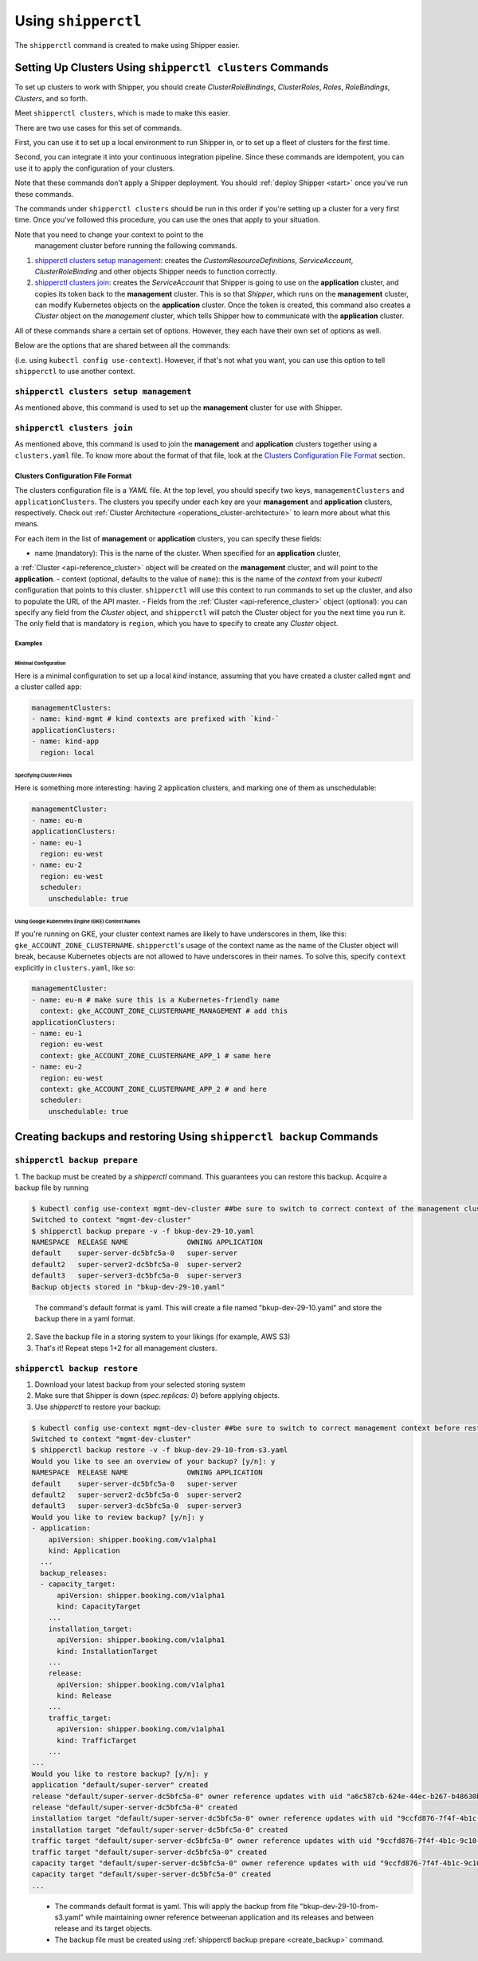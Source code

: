 .. _operations_shipperctl:

======================
Using ``shipperctl``
======================

The ``shipperctl`` command is created to make using Shipper
easier.

Setting Up Clusters Using ``shipperctl clusters`` Commands
-------------------------------------------------------------

To set up clusters to work with Shipper, you should create
*ClusterRoleBindings*, *ClusterRoles*, *Roles*, *RoleBindings*,
*Clusters*, and so forth.

Meet ``shipperctl clusters``, which is made to make this easier.

There are two use cases for this set of commands.

First, you can use it to set up a local environment to run Shipper in,
or to set up a fleet of clusters for the first time.

Second, you can integrate it into your continuous integration pipeline.
Since these commands are idempotent, you can use it to apply the configuration
of your clusters.

Note that these commands don't apply a Shipper deployment. You should :ref:`deploy Shipper <start>` once
you've run these commands.

The commands under ``shipperctl clusters`` should be run in this order
if you're setting up a cluster for a very first time. Once you've
followed this procedure, you can use the ones that apply to your
situation.

.. important::

Note that you need to change your context to point to the
   management cluster before running the following commands.

#. `shipperctl clusters setup management`_: creates the
   *CustomResourceDefinitions*, *ServiceAccount*, *ClusterRoleBinding*
   and other objects Shipper needs to function correctly.
#. `shipperctl clusters join`_: creates the *ServiceAccount* that
   Shipper is going to use on the **application** cluster, and copies
   its token back to the **management** cluster. This is so that
   *Shipper*, which runs on the **management** cluster, can
   modify Kubernetes objects
   on the **application** cluster. Once the token is created,
   this command also creates a *Cluster* object on the *management*
   cluster, which tells Shipper how to communicate with the
   **application** cluster.

All of these commands share a certain set of options. However, they
each have their own set of options as well.

Below are the options that are shared between all the commands:

.. option:: --kube-config <path string>

  The path to your ``kubectl`` configuration, where the contexts that ``shipperctl`` should use reside.

.. option:: -n, --shipper-system-namespace <string>

  The namespace Shipper is running in. This is the namespace where you have a *Deployment* running the Shipper image.

.. option:: --management-cluster-context <string>

  By default, ``shipperctl`` uses the context that was already set in your ``kubeconfig``
(i.e. using ``kubectl config use-context``). However, if that's not what you want,
you can use this option to tell ``shipperctl`` to use another context.

``shipperctl clusters setup management``
++++++++++++++++++++++++++++++++++++++++

As mentioned above, this command is used to set up the **management** cluster for use with Shipper.

.. option:: --management-cluster-service-account <string>

  the name of the service account Shipper will use for the management cluster (default "shipper-mgmt-cluster")

.. option:: -g, --rollout-blocks-global-namespace <string>

  the namespace where global RolloutBlocks should be created (default "rollout-blocks-global")

  This is the namespace that the users or administrators of the
  **management** cluster will create a *RolloutBlock* object, so that
  all Shipper rollouts for *Applications* on that cluster would be
  disabled.

``shipperctl clusters join``
++++++++++++++++++++++++++++

As mentioned above, this command is used to join the **management** and
**application** clusters together using a ``clusters.yaml`` file. To
know more about the format of that file, look at the `Clusters
Configuration File Format`_ section.

.. option:: --application-cluster-service-account <string>

  the name of the service account Shipper will use in the application cluster (default "shipper-app-cluster")

.. option:: -f, --file <string>

  the path to a YAML file containing application cluster configuration (default "clusters.yaml")

Clusters Configuration File Format
^^^^^^^^^^^^^^^^^^^^^^^^^^^^^^^^^^

The clusters configuration file is a *YAML* file. At the top level,
you should specify two keys, ``managementClusters`` and ``applicationClusters``.
The clusters you specify under each key are your **management** and **application**
clusters, respectively. Check out :ref:`Cluster Architecture <operations_cluster-architecture>`
to learn more about what this means.

For each item in the list of **management** or **application** clusters, you can specify these fields:

- name (mandatory): This is the name of the cluster. When specified for an **application** cluster,
a :ref:`Cluster <api-reference_cluster>` object will be created on the **management** cluster,
and will point to the **application**.
- context (optional, defaults to the value of ``name``): this is the name of the *context* from your
*kubectl* configuration that points to this cluster. ``shipperctl`` will use this context to run
commands to set up the cluster, and also to populate the URL of the API master.
- Fields from the :ref:`Cluster <api-reference_cluster>` object (optional):
you can specify any field from the *Cluster* object, and ``shipperctl`` will patch the
Cluster object for you the next time you run it. The only field that is mandatory is ``region``,
which you have to specify to create any *Cluster* object.

Examples
````````

Minimal Configuration
~~~~~~~~~~~~~~~~~~~~~

Here is a minimal configuration to set up a local *kind* instance, assuming that you have
created a cluster called ``mgmt`` and a cluster called ``app``:

.. code-block:: yaml

  managementClusters:
  - name: kind-mgmt # kind contexts are prefixed with `kind-`
  applicationClusters:
  - name: kind-app
    region: local

Specifying Cluster Fields
~~~~~~~~~~~~~~~~~~~~~~~~~

Here is something more interesting: having 2 application clusters, and
marking one of them as unschedulable:

.. code-block:: yaml

  managementCluster:
  - name: eu-m
  applicationClusters:
  - name: eu-1
    region: eu-west
  - name: eu-2
    region: eu-west
    scheduler:
      unschedulable: true

Using Google Kubernetes Engine (GKE) Context Names
~~~~~~~~~~~~~~~~~~~~~~~~~~~~~~~~~~~~~~~~~~~~~~~~~~~~~~

If you're running on GKE, your cluster context names are likely to have underscores in them,
like this: ``gke_ACCOUNT_ZONE_CLUSTERNAME``. ``shipperctl``'s usage of the context name as the
name of the Cluster object will break, because Kubernetes objects are not allowed to have
underscores in their names. To solve this, specify ``context`` explicitly in ``clusters.yaml``, like so:

.. code-block:: yaml

  managementCluster:
  - name: eu-m # make sure this is a Kubernetes-friendly name
    context: gke_ACCOUNT_ZONE_CLUSTERNAME_MANAGEMENT # add this
  applicationClusters:
  - name: eu-1
    region: eu-west
    context: gke_ACCOUNT_ZONE_CLUSTERNAME_APP_1 # same here
  - name: eu-2
    region: eu-west
    context: gke_ACCOUNT_ZONE_CLUSTERNAME_APP_2 # and here
    scheduler:
      unschedulable: true


Creating backups and restoring Using ``shipperctl backup`` Commands
----------------------------------------------------------------------

.. _create_backup:

``shipperctl backup prepare``
+++++++++++++++++++++++++++++++

1. The backup must be created by a `shipperctl` command. This guarantees you can restore this backup.
Acquire a backup file by running

.. code-block:: bash

    $ kubectl config use-context mgmt-dev-cluster ##be sure to switch to correct context of the management cluster before backing up
    Switched to context "mgmt-dev-cluster"
    $ shipperctl backup prepare -v -f bkup-dev-29-10.yaml
    NAMESPACE  RELEASE NAME              OWNING APPLICATION
    default    super-server-dc5bfc5a-0   super-server
    default2   super-server2-dc5bfc5a-0  super-server2
    default3   super-server3-dc5bfc5a-0  super-server3
    Backup objects stored in "bkup-dev-29-10.yaml"


.. epigraph::

    The command's default format is yaml. This will create a file named "bkup-dev-29-10.yaml" and store the backup there in a yaml format.

2. Save the backup file in a storing system to your likings (for example, AWS S3)

3. That's it! Repeat steps 1+2 for all management clusters.

``shipperctl backup restore``
+++++++++++++++++++++++++++++++++

1. Download your latest backup from your selected storing system

2. Make sure that Shipper is down (`spec.replicas: 0`) before applying objects.

3. Use `shipperctl` to restore your backup:

.. code-block:: bash

    $ kubectl config use-context mgmt-dev-cluster ##be sure to switch to correct management context before restoring backing up
    Switched to context "mgmt-dev-cluster"
    $ shipperctl backup restore -v -f bkup-dev-29-10-from-s3.yaml
    Would you like to see an overview of your backup? [y/n]: y
    NAMESPACE  RELEASE NAME              OWNING APPLICATION
    default    super-server-dc5bfc5a-0   super-server
    default2   super-server2-dc5bfc5a-0  super-server2
    default3   super-server3-dc5bfc5a-0  super-server3
    Would you like to review backup? [y/n]: y
    - application:
        apiVersion: shipper.booking.com/v1alpha1
        kind: Application
      ...
      backup_releases:
      - capacity_target:
          apiVersion: shipper.booking.com/v1alpha1
          kind: CapacityTarget
        ...
        installation_target:
          apiVersion: shipper.booking.com/v1alpha1
          kind: InstallationTarget
        ...
        release:
          apiVersion: shipper.booking.com/v1alpha1
          kind: Release
        ...
        traffic_target:
          apiVersion: shipper.booking.com/v1alpha1
          kind: TrafficTarget
        ...
    ...
    Would you like to restore backup? [y/n]: y
    application "default/super-server" created
    release "default/super-server-dc5bfc5a-0" owner reference updates with uid "a6c587cb-624e-44ec-b267-b48630b0ed1c"
    release "default/super-server-dc5bfc5a-0" created
    installation target "default/super-server-dc5bfc5a-0" owner reference updates with uid "9ccfd876-7f4f-4b1c-9c10-653d295e21d2"
    installation target "default/super-server-dc5bfc5a-0" created
    traffic target "default/super-server-dc5bfc5a-0" owner reference updates with uid "9ccfd876-7f4f-4b1c-9c10-653d295e21d2"
    traffic target "default/super-server-dc5bfc5a-0" created
    capacity target "default/super-server-dc5bfc5a-0" owner reference updates with uid "9ccfd876-7f4f-4b1c-9c10-653d295e21d2"
    capacity target "default/super-server-dc5bfc5a-0" created
    ...

.. epigraph::

     - The commands default format is yaml. This will apply the backup from file "bkup-dev-29-10-from-s3.yaml" while maintaining owner reference betweenan application and its releases and between release and its target objects.
     - The backup file must be created using :ref:`shipperctl backup prepare <create_backup>` command.
